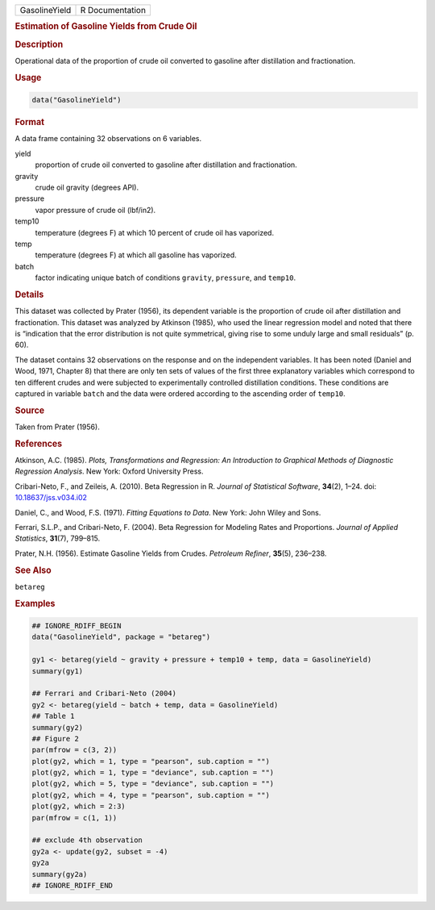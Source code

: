 .. container::

   ============= ===============
   GasolineYield R Documentation
   ============= ===============

   .. rubric:: Estimation of Gasoline Yields from Crude Oil
      :name: GasolineYield

   .. rubric:: Description
      :name: description

   Operational data of the proportion of crude oil converted to gasoline
   after distillation and fractionation.

   .. rubric:: Usage
      :name: usage

   .. code:: R

      data("GasolineYield")

   .. rubric:: Format
      :name: format

   A data frame containing 32 observations on 6 variables.

   yield
      proportion of crude oil converted to gasoline after distillation
      and fractionation.

   gravity
      crude oil gravity (degrees API).

   pressure
      vapor pressure of crude oil (lbf/in2).

   temp10
      temperature (degrees F) at which 10 percent of crude oil has
      vaporized.

   temp
      temperature (degrees F) at which all gasoline has vaporized.

   batch
      factor indicating unique batch of conditions ``gravity``,
      ``pressure``, and ``temp10``.

   .. rubric:: Details
      :name: details

   This dataset was collected by Prater (1956), its dependent variable
   is the proportion of crude oil after distillation and fractionation.
   This dataset was analyzed by Atkinson (1985), who used the linear
   regression model and noted that there is “indication that the error
   distribution is not quite symmetrical, giving rise to some unduly
   large and small residuals” (p. 60).

   The dataset contains 32 observations on the response and on the
   independent variables. It has been noted (Daniel and Wood, 1971,
   Chapter 8) that there are only ten sets of values of the first three
   explanatory variables which correspond to ten different crudes and
   were subjected to experimentally controlled distillation conditions.
   These conditions are captured in variable ``batch`` and the data were
   ordered according to the ascending order of ``temp10``.

   .. rubric:: Source
      :name: source

   Taken from Prater (1956).

   .. rubric:: References
      :name: references

   Atkinson, A.C. (1985). *Plots, Transformations and Regression: An
   Introduction to Graphical Methods of Diagnostic Regression Analysis*.
   New York: Oxford University Press.

   Cribari-Neto, F., and Zeileis, A. (2010). Beta Regression in R.
   *Journal of Statistical Software*, **34**\ (2), 1–24. doi:
   `10.18637/jss.v034.i02 <https://doi.org/10.18637/jss.v034.i02>`__

   Daniel, C., and Wood, F.S. (1971). *Fitting Equations to Data*. New
   York: John Wiley and Sons.

   Ferrari, S.L.P., and Cribari-Neto, F. (2004). Beta Regression for
   Modeling Rates and Proportions. *Journal of Applied Statistics*,
   **31**\ (7), 799–815.

   Prater, N.H. (1956). Estimate Gasoline Yields from Crudes. *Petroleum
   Refiner*, **35**\ (5), 236–238.

   .. rubric:: See Also
      :name: see-also

   ``betareg``

   .. rubric:: Examples
      :name: examples

   .. code:: R

      ## IGNORE_RDIFF_BEGIN
      data("GasolineYield", package = "betareg")

      gy1 <- betareg(yield ~ gravity + pressure + temp10 + temp, data = GasolineYield)
      summary(gy1)

      ## Ferrari and Cribari-Neto (2004)
      gy2 <- betareg(yield ~ batch + temp, data = GasolineYield)
      ## Table 1
      summary(gy2)
      ## Figure 2
      par(mfrow = c(3, 2))
      plot(gy2, which = 1, type = "pearson", sub.caption = "")
      plot(gy2, which = 1, type = "deviance", sub.caption = "")
      plot(gy2, which = 5, type = "deviance", sub.caption = "")
      plot(gy2, which = 4, type = "pearson", sub.caption = "")
      plot(gy2, which = 2:3)
      par(mfrow = c(1, 1))

      ## exclude 4th observation
      gy2a <- update(gy2, subset = -4)
      gy2a
      summary(gy2a)
      ## IGNORE_RDIFF_END

